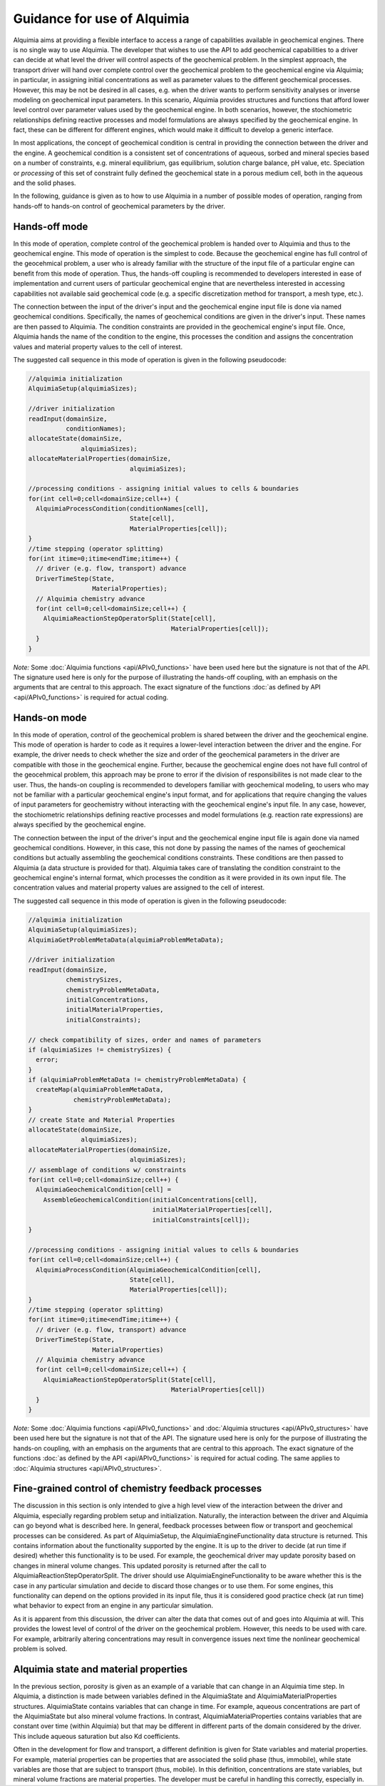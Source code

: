 ..
   Alquimia Copyright (c) 2013, The Regents of the University of California, 
   through Lawrence Berkeley National Laboratory (subject to receipt of any 
   required approvals from the U.S. Dept. of Energy).  All rights reserved.
   
   Alquimia is available under a BSD license. See LICENSE.txt for more
   information.
   
   If you have questions about your rights to use or distribute this software, 
   please contact Berkeley Lab's Technology Transfer and Intellectual Property 
   Management at TTD@lbl.gov referring to Alquimia (LBNL Ref. 2013-119).
   
   NOTICE.  This software was developed under funding from the U.S. Department 
   of Energy.  As such, the U.S. Government has been granted for itself and 
   others acting on its behalf a paid-up, nonexclusive, irrevocable, worldwide 
   license in the Software to reproduce, prepare derivative works, and perform 
   publicly and display publicly.  Beginning five (5) years after the date 
   permission to assert copyright is obtained from the U.S. Department of Energy, 
   and subject to any subsequent five (5) year renewals, the U.S. Government is 
   granted for itself and others acting on its behalf a paid-up, nonexclusive, 
   irrevocable, worldwide license in the Software to reproduce, prepare derivative
   works, distribute copies to the public, perform publicly and display publicly, 
   and to permit others to do so.
   
   Authors: Benjamin Andre <bandre@lbl.gov>, Sergi Molins <smolins@lbl.gov, 
   Jeffrey Johnson <jnjohnson@lbl.gov>


Guidance for use of Alquimia
============================

Alquimia aims at providing a flexible interface to access a range of 
capabilities available in geochemical engines. There is no single way to use
Alquimia. The developer that wishes to use the API to add geochemical capabilities
to a driver can decide at what level the driver will control aspects of the 
geochemical problem. In the simplest approach, the transport driver will hand 
over complete control over the geochemical problem to the geochemical engine 
via Alquimia; in particular, in assigning initial concentrations as well as 
parameter values to the different geochemical processes. However, this may be 
not be desired in all cases, e.g. when the driver wants to perform sensitivity 
analyses or inverse modeling on geochemical input parameters. In this scenario,
Alquimia provides structures and functions that afford lower level control over 
parameter values used by the geochemical engine. In both scenarios, however, the
stochiometric relationships defining reactive processes and model formulations 
are always specified by the geochemical engine. In fact, these can be different 
for different engines, which would make it difficult to develop a generic 
interface. 

In most applications, the concept of geochemical condition is central in providing
the connection between the driver and the engine. A geochemical condition is a 
consistent set of concentrations of aqueous, sorbed and mineral species 
based on a number of constraints, e.g. mineral equilibrium, gas equilibrium, 
solution charge balance, pH value, etc. Speciation or *processing* of this
set of constraint fully defined the geochemical state in a porous medium cell,  
both in the aqueous and the solid phases.

In the following, guidance is given as to how to use Alquimia in a number of 
possible modes of operation, ranging from hands-off to hands-on control of 
geochemical parameters by the driver.

Hands-off mode
--------------

In this mode of operation, complete control of the geochemical problem
is handed over to Alquimia and thus to the geochemical engine. This mode of 
operation is the simplest to code. Because the geochemical engine
has full control of the geocehmical problem, a user who is already familiar with
the structure of the input file of a particular engine can benefit 
from this mode of operation. Thus, the hands-off coupling
is recommended to developers interested in ease of implementation and
current users of particular geochemical engine that are nevertheless interested
in accessing capabilities not available said geochemical code (e.g. a specific
discretization method for transport, a mesh type, etc.).

The connection between the input of the driver's input and the geochemical 
engine input file is done via named geochemical conditions. Specifically, 
the names of geochemical conditions are given in the driver's input. These 
names are then passed to Alquimia. The condition constraints are provided in the 
geochemical engine's input file. Once, Alquimia hands the name of the condition
to the engine, this processes the condition and assigns the 
concentration values and material property values to the cell of interest.

The suggested call sequence in this mode of operation is given in the following 
pseudocode: 

.. code-block:: c

   //alquimia initialization
   AlquimiaSetup(alquimiaSizes);

   //driver initialization
   readInput(domainSize,
             conditionNames);
   allocateState(domainSize,
                 alquimiaSizes);
   allocateMaterialProperties(domainSize,
                              alquimiaSizes);

   //processing conditions - assigning initial values to cells & boundaries
   for(int cell=0;cell<domainSize;cell++) {
     AlquimiaProcessCondition(conditionNames[cell],
                              State[cell],
                              MaterialProperties[cell]);
   }
   //time stepping (operator splitting)
   for(int itime=0;itime<endTime;itime++) {
     // driver (e.g. flow, transport) advance
     DriverTimeStep(State,
                    MaterialProperties);
     // Alquimia chemistry advance
     for(int cell=0;cell<domainSize;cell++) { 
       AlquimiaReactionStepOperatorSplit(State[cell],
                                         MaterialProperties[cell]);
     }
   }

*Note:* Some :doc:`Alquimia functions <api/APIv0_functions>` have been used 
here but the signature is not that of the API. The signature used here is only
for the purpose of illustrating the hands-off coupling, with an emphasis on the 
arguments that are central to this approach. The exact signature of the 
functions :doc:`as defined by API <api/APIv0_functions>` is required for actual
coding.
   
Hands-on mode
-------------
   
In this mode of operation, control of the geochemical problem is shared between
the driver and the geochemical engine. This mode of 
operation is harder to code as it requires a lower-level interaction between
the driver and the engine. For example, the driver needs to check whether the
size and order of the geochemical parameters in the driver are compatible with
those in the geochemical engine. Further, because the geochemical engine does 
not have full control of the geocehmical problem, this approach may be prone to 
error if the division of responsibilites is not made clear to the user. Thus, 
the hands-on coupling is recommended to developers familiar with geochemical 
modeling, to users who may not be familiar with a particular geochemical 
engine's input format, and for applications that require changing the values of 
input parameters for geochemistry without interacting with the geochemical 
engine's input file. In any case, however, the stochiometric relationships 
defining reactive processes and model formulations (e.g. reaction rate 
expressions) are always specified by the geochemical engine. 

The connection between the input of the driver's input and the geochemical 
engine input file is again done via named geochemical conditions. However, in 
this case, this not done by passing the names of the names of geochemical 
conditions but actually assembling the geochemical conditions constraints. 
These conditions are then passed to Alquimia (a data structure is provided for 
that). Alquimia takes care of translating the condition constraint to the 
geochemical engine's internal format, which processes the condition as it were 
provided in its own input file. The concentration values and material property 
values are assigned to the cell of interest.

The suggested call sequence in this mode of operation is given in the following 
pseudocode: 

.. code-block:: c


   //alquimia initialization
   AlquimiaSetup(alquimiaSizes);
   AlquimiaGetProblemMetaData(alquimiaProblemMetaData);

   //driver initialization
   readInput(domainSize,
             chemistrySizes,
             chemistryProblemMetaData,
             initialConcentrations,
             initialMaterialProperties,
             initialConstraints);

   // check compatibility of sizes, order and names of parameters
   if (alquimiaSizes != chemistrySizes) {
     error;
   }
   if (alquimiaProblemMetaData != chemistryProblemMetaData) {
     createMap(alquimiaProblemMetaData,
               chemistryProblemMetaData);
   }
   // create State and Material Properties
   allocateState(domainSize,
                 alquimiaSizes);
   allocateMaterialProperties(domainSize,
                              alquimiaSizes);
   // assemblage of conditions w/ constraints
   for(int cell=0;cell<domainSize;cell++) {
     AlquimiaGeochemicalCondition[cell] = 
       AssembleGeochemicalCondition(initialConcentrations[cell],
                                    initialMaterialProperties[cell],
                                    initialConstraints[cell]);
   }                                                                                          

   //processing conditions - assigning initial values to cells & boundaries
   for(int cell=0;cell<domainSize;cell++) {
     AlquimiaProcessCondition(AlquimiaGeochemicalCondition[cell],
                              State[cell],
                              MaterialProperties[cell]);
   }
   //time stepping (operator splitting)
   for(int itime=0;itime<endTime;itime++) {
     // driver (e.g. flow, transport) advance
     DriverTimeStep(State,
                    MaterialProperties)
     // Alquimia chemistry advance
     for(int cell=0;cell<domainSize;cell++) { 
       AlquimiaReactionStepOperatorSplit(State[cell],
                                         MaterialProperties[cell])
     }
   }

*Note:* Some :doc:`Alquimia functions <api/APIv0_functions>` and 
:doc:`Alquimia structures <api/APIv0_structures>` have been used 
here but the signature is not that of the API. The signature used here is only
for the purpose of illustrating the hands-on coupling, with an emphasis on the 
arguments that are central to this approach. The exact signature of the 
functions :doc:`as defined by the API <api/APIv0_functions>` is required for 
actual coding. The same applies to 
:doc:`Alquimia structures <api/APIv0_structures>`.

   
Fine-grained control of chemistry feedback processes    
----------------------------------------------------

The discussion in this section is only intended to give a high level view of the 
interaction between the driver and Alquimia, especially regarding problem setup
and initialization. Naturally, the interaction between the driver and Alquimia 
can go beyond what is described here. In general, feedback processes between 
flow or transport and geochemical processes can be considered. As part of 
AlquimiaSetup, the AlquimiaEngineFunctionality data structure is returned.
This contains information about the functionality supported by the engine. 
It is up to the driver to decide (at run time if desired) whether this 
functionality is to be used. For example, the geochemical driver may update 
porosity based on changes in mineral volume changes. This updated porosity is 
returned after the call to AlquimiaReactionStepOperatorSplit. The driver should 
use AlquimiaEngineFunctionality to be aware whether this is the case in any 
particular simulation and decide to discard those changes or to use them. For
some engines, this functionality can depend on the options provided in its
input file, thus it is considered good practice check (at run time) what 
behavior to expect from an engine in any particular simulation.

As it is apparent from this discussion, the driver can alter the data that comes
out of and goes into Alquimia at will. This provides the lowest level of control
of the driver on the geochemical problem. However, this needs to be used with
care. For example, arbitrarily altering concentrations may result in convergence
issues next time the nonlinear geochemical problem is solved.

Alquimia state and material properties
--------------------------------------

In the previous section, porosity is given as an example of a variable that 
can change in an Alquimia time step. In Alquimia, a distinction is made 
between variables defined in the AlquimiaState and AlquimiaMaterialProperties
structures. AlquimiaState contains variables that can change in time. For
example, aqueous concentrations are part of the AlquimiaState but also mineral 
volume fractions. In contrast, AlquimiaMaterialProperties contains variables 
that are constant over time (within Alquimia) but that may be different in 
different parts of the domain considered by the driver. This include aqueous
saturation but also Kd coefficients.

Often in the development for flow and transport, a different definition is given
for State variables and material properties. For example, material properties 
can be properties that are associated the solid phase (thus, immobile), while 
state variables are those that are subject to transport (thus, mobile). In this 
definition, concentrations are state variables, but mineral volume fractions are
material properties. The developer must be careful in handling this correctly, 
especially in.

